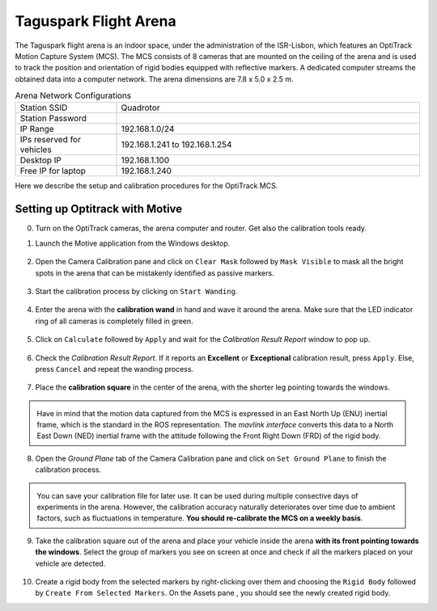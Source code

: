 Taguspark Flight Arena
======================

The Taguspark flight arena is an indoor space, under the administration of the ISR-Lisbon, which features an OptiTrack Motion Capture System (MCS).
The MCS consists of 8 cameras that are mounted on the ceiling of the arena and is used to track the position and orientation of rigid bodies equipped with reflective markers.
A dedicated computer streams the obtained data into a computer network.
The arena dimensions are 7.8 x 5.0 x 2.5 m.

.. image:: /_static/taguspark_arena/arena_pictures/taguspark_arena.jpg
        :width: 600px
        :align: center
        :alt: Taguspark flight arena

.. list-table:: Arena Network Configurations
   :widths: 5 15 
   :header-rows: 0
    
   * - Station SSID
     - Quadrotor
   * - Station Password
     - 
   * - IP Range
     - 192.168.1.0/24
   * - IPs reserved for vehicles
     - 192.168.1.241 to 192.168.1.254
   * - Desktop IP
     - 192.168.1.100
   * - Free IP for laptop
     - 192.168.1.240
      
Here we describe the setup and calibration procedures for the OptiTrack MCS.

Setting up Optitrack with Motive
--------------------------------

0. Turn on the OptiTrack cameras, the arena computer and router. Get also the calibration tools ready.

1. Launch the Motive application from the Windows desktop.

    .. image:: /_static/taguspark_arena/calibration/01_Motive.jpg
            :width: 600px
            :align: center
            :alt: Motive application
            
.. |calibration_pane_icon| image:: /_static/taguspark_arena/calibration/02_calibration_pane_icon.png

2. Open the Camera Calibration pane |calibration_pane_icon| and click on ``Clear Mask`` followed by ``Mask Visible`` to mask all the bright spots in the arena that can be mistakenly identified as passive markers. 

    .. image:: /_static/taguspark_arena/calibration/02_mask_visible.png
            :width: 600px
            :align: center
            :alt: Mask visible reflective regions

3. Start the calibration process by clicking on ``Start Wanding``.

    .. image:: /_static/taguspark_arena/calibration/03_start_wanding.png
            :width: 600px
            :align: center
            :alt: Start wanding

4. Enter the arena with the **calibration wand** in hand and wave it around the arena. Make sure that the LED indicator ring of all cameras is completely filled in green.

    .. image:: /_static/taguspark_arena/calibration/04_led_indicator_ring.jpg
            :width: 600px
            :align: center
            :alt: Led indicator ring

5. Click on ``Calculate`` followed by ``Apply`` and wait for the `Calibration Result Report` window to pop up.

    .. image:: /_static/taguspark_arena/calibration/05_calibration_done.png
            :width: 600px
            :align: center
            :alt: Performing the camera calibration

6. Check the `Calibration Result Report`. If it reports an **Excellent** or **Exceptional** calibration result, press ``Apply``. Else, press ``Cancel`` and repeat the wanding process.

    .. image:: /_static/taguspark_arena/calibration/06_calibration_result_report.png
            :width: 600px
            :align: center
            :alt: Calibration result report

7. Place the **calibration square** in the center of the arena, with the shorter leg pointing towards the windows.

    .. image:: /_static/taguspark_arena/calibration/07_ground_plane_standard.jpg
            :width: 600px
            :align: center
            :alt: Ground plane standard

.. admonition:: \ \ 

    Have in mind that the motion data captured from the MCS is expressed in an East North Up (ENU) inertial frame, which is the standard in the ROS representation.
    The `mavlink interface` converts this data to a North East Down (NED) inertial frame with the attitude following the Front Right Down (FRD) of the rigid body.

    .. Defining the standard orientation received in ROS 2. The data is received in the ENU format, with the attitude following the FLU of the body with respect to the ENU inertial, expressed in the ENU inertial frame.
    .. This data is converted in the mavlink interface to the NED format with the attitude following the FRD of the body with respect to the NED inertial, expressed in the NED inertial frame.


8. Open the `Ground Plane` tab of the Camera Calibration pane and click on ``Set Ground Plane`` to finish the calibration process.

    .. image:: /_static/taguspark_arena/calibration/08_set_ground_plane.png
            :width: 600px
            :align: center
            :alt: Set the ground plane

.. admonition:: \ \ 

    You can save your calibration file for later use. It can be used during multiple consective days of experiments in the arena.
    However, the calibration accuracy naturally deteriorates over time due to ambient factors, such as fluctuations in temperature. 
    **You should re-calibrate the MCS on a weekly basis**.

9. Take the calibration square out of the arena and place your vehicle inside the arena **with its front pointing towards the windows**. Select the group of markers you see on screen at once and check if all the markers placed on your vehicle are detected.

    .. image:: /_static/taguspark_arena/calibration/09_selecting_the_vehicle.png
            :width: 600px
            :align: center
            :alt: Selecting the markers that will represent the vehicle

.. |assets_pane_icon| image:: /_static/taguspark_arena/calibration/10_assets_pane_icon.png

10. Create a rigid body from the selected markers by right-clicking over them and choosing the ``Rigid Body`` followed by ``Create From Selected Markers``. On the Assets pane |assets_pane_icon|, you should see the newly created rigid body.

    .. image:: /_static/taguspark_arena/calibration/10_creating_the_rigid_body.png
            :width: 600px
            :align: center
            :alt: Creating the rigid body from the marker selection
